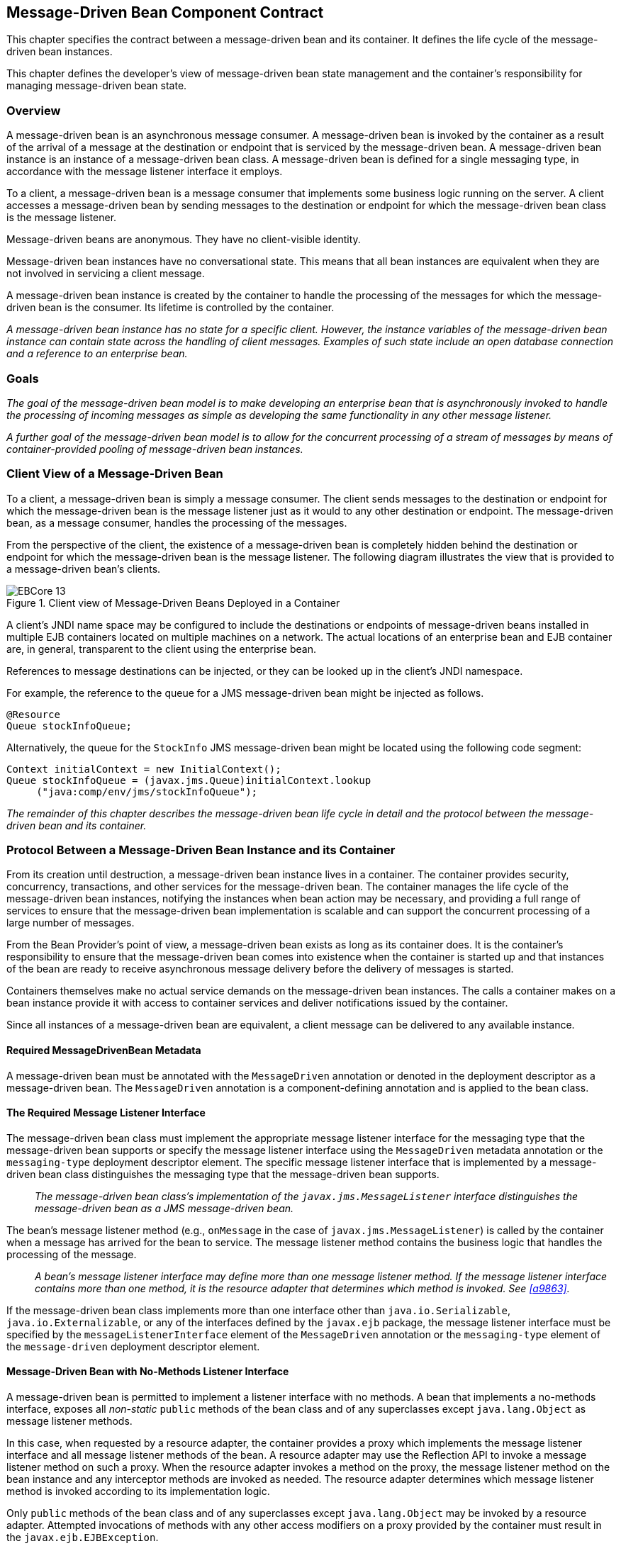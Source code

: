 [[a1702]]
== Message-Driven Bean Component Contract

This chapter specifies the contract between a
message-driven bean and its container. It defines the life cycle of the
message-driven bean instances.

This chapter defines the developer’s view of
message-driven bean state management and the container’s responsibility
for managing message-driven bean state.

=== Overview

A message-driven
bean is an asynchronous message consumer. A
message-driven bean is invoked by the container as a result of the
arrival of a message at the destination or endpoint that is serviced by
the message-driven bean. A message-driven bean instance is an instance
of a message-driven bean class. A message-driven bean is defined for a
single messaging type, in accordance with the message listener interface
it employs.

To a client, a message-driven bean is a
message consumer that implements some
business logic running on the server. A client accesses a message-driven
bean by sending messages to the destination or endpoint for which the
message-driven bean class is the message listener.

Message-driven beans are anonymous. They have
no client-visible identity.

Message-driven bean instances have no
conversational state. This means that all bean instances are equivalent
when they are not involved in servicing a client message.

A message-driven bean instance is created by
the container to handle the processing of the messages for which the
message-driven bean is the consumer. Its lifetime is controlled by the
container.

_A message-driven bean instance has no state
for a specific client. However, the instance variables of the
message-driven bean instance can contain state across the handling of
client messages. Examples of such state include an open database
connection and a reference to an enterprise bean._

=== Goals

_The goal of the message-driven bean model is
to make developing an enterprise bean that is asynchronously invoked to
handle the processing of incoming messages as simple as developing the
same functionality in any other message listener._

_A further goal of the message-driven bean
model is to allow for the concurrent processing of a stream of messages
by means of container-provided pooling of message-driven bean instances._

=== Client View of a Message-Driven Bean

To a client, a
message-driven bean is simply a message consumer. The client sends
messages to the destination or endpoint for which the message-driven
bean is the message listener just as it would to any other destination
or endpoint. The message-driven bean, as a message consumer, handles the
processing of the messages.

From the
perspective of the client, the existence of a message-driven bean is
completely hidden behind the destination or endpoint for which the
message-driven bean is the message listener. The following diagram
illustrates the view that is provided to a message-driven bean’s
clients.

.Client view of Message-Driven Beans Deployed in a Container
image::EBCore-13.png[]

A client’s JNDI name space may be configured
to include the destinations or endpoints of message-driven beans
installed in multiple EJB containers located on multiple machines on a
network. The actual locations of an enterprise bean and EJB container
are, in general, transparent to the client using the enterprise bean.

References to message destinations can be
injected, or they can be looked up in the client’s JNDI namespace.

For example, the reference to the queue for a
JMS message-driven bean might be injected as follows.

[source, java]
----
@Resource 
Queue stockInfoQueue;
----

Alternatively, the queue for the `StockInfo`
JMS message-driven bean might be located using the following code
segment:

[source, java]
----
Context initialContext = new InitialContext();
Queue stockInfoQueue = (javax.jms.Queue)initialContext.lookup
     ("java:comp/env/jms/stockInfoQueue");
----

_The remainder of this chapter describes the
message-driven bean life cycle in detail and the protocol between the
message-driven bean and its container._

=== Protocol Between a Message-Driven Bean Instance and its Container

From its creation
until destruction, a message-driven bean instance lives in a container.
The container provides security, concurrency, transactions, and other
services for the message-driven bean. The container manages the life
cycle of the message-driven bean instances, notifying the instances when
bean action may be necessary, and providing a full range of services to
ensure that the message-driven bean implementation is scalable and can
support the concurrent processing of a large number of messages.

From the Bean Provider’s point of view, a
message-driven bean exists as long as its container does. It is the
container’s responsibility to ensure that the message-driven bean comes
into existence when the container is started up and that instances of
the bean are ready to receive asynchronous message delivery before the
delivery of messages is started.

Containers themselves make no actual service
demands on the message-driven bean instances. The calls a container
makes on a bean instance provide it with access to container services
and deliver notifications issued by the container.

Since all instances of a message-driven bean
are equivalent, a client message can be delivered to any available
instance.

==== Required MessageDrivenBean Metadata

A message-driven bean must be annotated with
the `MessageDriven` annotation or denoted in the deployment descriptor
as a message-driven bean. The `MessageDriven` annotation is a
component-defining annotation and is applied to the bean class.

==== The Required Message Listener Interface

The message-driven bean class must implement
the appropriate message listener interface for the messaging type that
the message-driven bean supports or specify the message listener
interface using the `MessageDriven` metadata annotation or the
`messaging-type` deployment descriptor element. The specific message
listener interface that is implemented by a message-driven bean class
distinguishes the messaging type that the message-driven bean supports.

{empty}::
_The message-driven bean class’s
implementation of the `javax.jms.MessageListener` interface
distinguishes the message-driven bean as a JMS message-driven bean._

The bean’s
message listener method (e.g., `onMessage` in the case of
`javax.jms.MessageListener`) is called by the container when a message
has arrived for the bean to service. The message listener method
contains the business logic that handles the processing of the message.

{empty}::
_A bean’s message listener interface may
define more than one message listener method. If the message listener
interface contains more than one method, it is the resource adapter that
determines which method is invoked. See <<a9863>>._

If the message-driven bean class implements
more than one interface other than `java.io.Serializable`,
`java.io.Externalizable`, or any of the interfaces defined by the
`javax.ejb` package, the message listener interface must be specified by
the `messageListenerInterface` element of the `MessageDriven` annotation
or the `messaging-type` element of the `message-driven` deployment
descriptor element.

==== Message-Driven Bean with No-Methods Listener Interface

A message-driven bean is permitted to
implement a listener interface with no methods. A bean that implements a
no-methods interface, exposes all _non-static_ `public` methods of the bean
class and of any superclasses except `java.lang.Object` as message
listener methods.

In this case, when requested by a resource
adapter, the container provides a proxy which implements the message
listener interface and all message listener methods of the bean. A
resource adapter may use the Reflection API to invoke a message listener
method on such a proxy. When the resource adapter invokes a method on
the proxy, the message listener method on the bean instance and any
interceptor methods are invoked as needed. The resource adapter
determines which message listener method is invoked according to its
implementation logic.

Only `public` methods of the bean class and of
any superclasses except `java.lang.Object` may be invoked by a resource
adapter. Attempted invocations of methods with any other access
modifiers on a proxy provided by the container must result in the
`javax.ejb.EJBException`.

==== Dependency Injection

A message-driven bean may use dependency
injection mechanisms to acquire references to resources or other objects
in its environment (see <<a3613>>).
If a message-driven bean makes use of dependency
injection, the container injects these references after the bean
instance is created, and before any message-listener methods are invoked
on the bean instance. If a dependency on the `MessageDrivenContext` is
declared, or if the bean class implements the optional
`MessageDrivenBean` interface (see <<a1772>>), the 
`MessageDrivenContext` is also injected at this time.
If dependency injection fails, the bean instance is discarded.

Under the EJB 3.x API, the bean class may
acquire the `MessageDrivenContext` interface through dependency
injection without having to implement the `MessageDrivenBean` interface.
In this case, the `Resource` annotation (or `resource-env-ref`
deployment descriptor element) is used to denote the bean’s dependency
on the `MessageDrivenContext`. See <<a3613>>.

[[a1751]]
==== The MessageDrivenContext Interface

If the bean specifies a dependency on the
`MessageDrivenContext` interface (or if the bean class implements the
`MessageDrivenBean` interface), the container must provide the
message-driven bean instance with a `MessageDrivenContext`. This gives
the message-driven bean instance access to the instance’s context
maintained by the container. The `MessageDrivenContext` interface has
the following methods:

* The `setRollbackOnly` method allows the instance to mark the current
transaction such that the only outcome of the transaction is a rollback.
Only instances of a message-driven bean with container-managed
transaction demarcation can use this method.

* The `getRollbackOnly` method allows the instance to test if the current
transaction has been marked for rollback. Only instances of a
message-driven bean with container-managed transaction demarcation can
use this method.

* The `getUserTransaction` method returns the
`javax.transaction.UserTransaction` interface that the instance can use
to demarcate transactions, and to obtain transaction status. Only
instances of a message-driven bean with bean-managed transaction
demarcation can use this method.

* The `getTimerService` method returns the 
`javax.ejb.TimerService` interface.

* The `getCallerPrincipal` method returns the
`java.security.Principal` that is associated with the invocation.

* The `isCallerInRole` method is inherited from the 
`EJBContext` interface.

* The `getEJBHome`
and `getEJBLocalHome` methods are inherited from the `EJBContext`
interface. Message-driven bean instances must not call these methods.

* The `lookup` method enables the
message-driven bean to look up its environment entries in the JNDI
naming context.

* The `getContextData` method enables a message
listener method, lifecycle callback method, or timeout method to
retrieve or update the interceptor context data associated with its
invocation.

==== Message-Driven Bean Lifecycle Callback Interceptor Methods

The following lifecycle event callbacks are
supported for message-driven beans.

* `AroundConstruct`

* `PostConstruct`

* `PreDestroy`

The `PostConstruct` and `PreDestroy` callback
methods may be defined directly on the bean class or on a separate
interceptor class.footnote:a10258[If `PrePassivate` or `PostActivate` 
lifecycle callbacks are defined for message-driven beans, they are 
ignored.] The AroundConstruct lifecycle
callback interceptor method, if used, must be defined on an interceptor
class (see <<a9887>>). See <<a1979>>.

The `PostConstruct` callback occurs before
the first message listener method invocation on the bean. This is at a
point after which any dependency injection has been performed by the
container.

The `PostConstruct` lifecycle callback
interceptor method executes in an unspecified transaction and security
context.

The `PreDestroy` callback occurs at the time
the bean is removed from the pool or destroyed.

The `PreDestroy` lifecycle callback
interceptor method executes in an unspecified transaction and security
context.

[[a1772]]
==== The Optional MessageDrivenBean Interface

The message-driven bean class is not required
to implement the `javax.ejb.MessageDrivenBean` interface.

_Compatibility Note: The `MessageDrivenBean` interface was
required by earlier versions of the Enterprise JavaBeans specification.
Under the EJB 3.x API, the functionality previously provided by the
`MessageDrivenBean` interface is available to the bean class through the
use of dependency injection (of the `MessageDrivenContext`) and optional
lifecycle callback methods._

The `MessageDrivenBean` interface defines two
methods, `setMessageDrivenContext` and `ejbRemove`.

The `setMessageDrivenContext` method is called by the bean’s container to
associate a message-driven bean instance with its context maintained by
the container. Typically a message-driven bean instance retains its
message-driven context as part of its state.

The `ejbRemove` notification signals that the
instance is in the process of being removed by the container. In the
`ejbRemove` method, the instance releases the resources that it is
holding.

Under the EJB 3.x API, the bean class may
optionally define a `PreDestroy` callback method for notification of the
container’s removal of the bean instance.

This specification requires that the
`ejbRemove` and the `ejbCreate` methods of a message-driven bean be
treated as the `PreDestroy` and `PostConstruct` lifecycle callback
methods, respectively. If the message-driven bean implements the
`MessageDrivenBean` interface, the `PreDestroy` annotation can only be
applied to the `ejbRemove` method. Similar requirements apply to use of
deployment descriptor metadata as an alternative to the use of
annotations.

==== Timeout Callbacks

A message-driven bean can be registered with
the EJB Timer Service for time-based event notifications. The container
invokes the appropriate bean instance timeout callback method when a
timer for the bean has expired. See <<a5456>>.

==== Message-Driven Bean Creation

Except as noted
below, the container creates an instance of a message-driven bean in
three steps. First, the container calls the bean class constructor to
create a new message-driven bean instance. Second, the container injects
the bean’s `MessageDrivenContext`, if applicable, and performs any
other dependency injection as specified by metadata annotations on the
bean class or by the deployment descriptor. Third, the container calls
the instance’s `PostConstruct` lifecycle callback methods, if any. See
<<a1979>>.

If an interceptor associated with the
message-driven bean declares an `AroundConstruct` lifecycle callback
interceptor method, the container follows the rules for the
`AroundConstruct` interceptors defined in the _Interceptors_ 
specification <<a9887>>.

_Compatibility Note: EJB 2.1 required the message-driven bean
class to implement the `ejbCreate` method. This requirement has been
removed from the EJB 3.x API. If the message-driven bean class
implements the `ejbCreate` method, the `ejbCreate` method is treated as
the bean’s `PostConstruct` method, and the `PostConstruct` annotation
can only be applied to the `ejbCreate` method._

==== Message Listener Interceptor Methods for Message-Driven Beans

`AroundInvoke` interceptor methods are
supported for message-driven beans. These interceptor methods may be
defined on the bean class or on a interceptor class and apply to the
handling of the invocation of the bean’s message listener method(s).

Interceptors are described in <<a2004>>.

==== Serializing Message-Driven Bean Methods

The container
serializes calls to each message-driven bean instance. Most containers
will support many instances of a message-driven bean executing
concurrently; however, each instance sees only a serialized sequence of
method calls. Therefore, a message-driven bean does not have to be coded
as reentrant.

The container must serialize all the
container-invoked callbacks (e.g., lifecycle callback interceptor
methods and timeout callback methods), and it must serialize these
callbacks with the message listener method calls.

==== Concurrency of Message Processing

A container
allows many instances of a message-driven bean class to be executing
concurrently, thus allowing for the concurrent processing of a stream of
messages. No guarantees are made as to the exact order in which messages
are delivered to the instances of the message-driven bean class,
although the container should attempt to deliver messages in order when
it does not impair the concurrency of message processing. Message-driven
beans should therefore be prepared to handle messages that are out of
sequence: for example, the message to cancel a reservation may be
delivered before the message to make the reservation.

==== Transaction Context of Message-Driven Bean Methods

A bean’s message
listener and timeout callback methods are invoked in the scope of a
transaction determined by the transaction attribute specified in the
bean’s metadata annotations or deployment descriptor. If the bean is
specified as using container-managed transaction demarcation, either the
`REQUIRED` or the `NOT_SUPPORTED` transaction attribute must be used for
the message listener methods, and either the `REQUIRED`, `REQUIRES_NEW`, 
or the `NOT_SUPPORTED` transaction attribute for timeout callback
methods. See <<a2172>>.

When a message-driven bean using bean-managed
transaction demarcation uses the `javax.transaction.UserTransaction`
interface to demarcate transactions, the message receipt that causes the
bean to be invoked is not part of the transaction. If the message
receipt is to be part of the transaction, container-managed transaction
demarcation with the `REQUIRED` transaction attribute must be used.

The bean constructor, the
`setMessageDrivenContext` method, the message-driven bean’s dependency
injection methods, and lifecycle callback methods are called with an
unspecified transaction context. Refer to <<a2889>> for how the 
container executes methods with an unspecified transaction context.

==== Security Context of Message-Driven Bean Methods

A caller principal may propagate into a
message-driven bean’s message listener methods. Whether this occurs is a
function of the specific message-listener interface and associated
messaging provider, but is not governed by this specification.

The Bean Provider can use the `RunAs` metadata
annotation (or corresponding deployment descriptor element) to define a
run-as identity for the enterprise bean. The run-as identity applies to
the bean’s message listener methods and timeout methods. Run-as identity
behavior is further defined in <<a5329>>.

==== Association of a Message-Driven Bean with a Destination or Endpoint

A message-driven bean is associated with a
destination or endpoint when the bean is deployed in the container. It
is the responsibility of the Deployer to associate the message-driven
bean with a destination or endpoint.

==== Activation Configuration Properties

The Bean Provider may provide information to
the Deployer about the configuration of the message-driven bean in its
operational environment. This may include information about message
acknowledgement modes, message selectors, expected destination or
endpoint types, etc.

Activation configuration properties are
specified by means of the `activationConfig` element of the
`MessageDriven` annotation or `activation-config` deployment descriptor
element. Activation configuration properties specified in the deployment
descriptor are added to those specified by means of the `MessageDriven`
annotation. If a property of the same name is specified in both, the
deployment descriptor value overrides the value specified in the
annotation.

==== JMS Message-Driven Beans

This section describes activation
configuration properties specific to the JMS message-driven beans.

The container may or may not support its
built-in JMS provider using a resource adapter. However, it must allow
the application to configure a message-driven bean that uses the
built-in JMS provider using the activation properties defined by this
specification.

Both the container and any JMS resource
adapters are free to support activation properties in addition to those
listed here. However, applications that use non-standard activation
properties will not be portable.

===== Message Acknowledgment

JMS
message-driven beans should not attempt to use the JMS API for message
acknowledgment. Message acknowledgment is automatically handled by the
container. If the message-driven bean uses container-managed transaction
demarcation, message acknowledgment is handled automatically as a part
of the transaction commit. If bean-managed transaction demarcation is
used, the message receipt cannot be part of the bean-managed
transaction, and, in this case, the receipt is acknowledged by the
container. If bean-managed transaction demarcation is used, the Bean
Provider can indicate whether JMS `AUTO_ACKNOWLEDGE` semantics or
`DUPS_OK_ACKNOWLEDGE` semantics should apply by using the
`activationConfig` element of the `MessageDriven` annotation or by using
the `activation-config-property` deployment descriptor element. The
property name used to specify the acknowledgment mode is
`acknowledgeMode`. If the `acknowledgeMode` property is not specified,
JMS `AUTO_ACKNOWLEDGE` semantics are assumed. The value of the
`acknowledgeMode` property must be either `Auto-acknowledge` or
`Dups-ok-acknowledge` for a JMS message-driven bean.

===== Message Selectors

The Bean Provider may declare the JMS message
selector to be used in determining which messages a JMS message-driven
bean is to receive. If the Bean Provider wishes to restrict the messages
that a JMS message-driven bean receives, the Bean Provider can specify
the value of the message selector by using the `activationConfig`
element of the `MessageDriven` annotation or by using the
`activation-config-property` deployment descriptor element. The property
name used to specify the message selector is `messageSelector`.

For example:

[source, java]
----
@MessageDriven(activationConfig={
 @ActivationConfigProperty(
    propertyName="messageSelector",
    propertyValue="JMSType = 'car' AND color = 'blue'
             AND weight > 2500")
})
----
[source, xml]
----
<activation-config>
  <activation-config-property>
    <activation-config-property-name>
      messageSelector
    </activation-config-property-name>
    <activation-config-property-value>
      JMSType = 'car' AND color = 'blue' AND
      weight &gt; 2500
    </activation-config-property-value>
  </activation-config-property>
</activation-config>
----

The Application Assembler may further
restrict, but not replace, the value of the `messageSelector` property
of a JMS message-driven bean.

===== Destination Type

A JMS message-driven bean is associated with
a JMS Destination (Queue or Topic) when the bean is deployed in the
container. It is the responsibility of the Deployer to associate the
message-driven bean with a Queue or Topic.

The Bean Provider may provide advice to the
Deployer as to whether a message-driven bean is intended to be
associated with a Queue or a Topic by using the `activationConfig`
element of the `MessageDriven` annotation or by using the
`activation-config-property` deployment descriptor element. The property
name used to specify the destination type associated with the bean is
`destinationType`. The value for this property must be either
`javax.jms.Queue` or `javax.jms.Topic` for a JMS message-driven bean.

===== Destination Lookup

The Bean Provider or Deployer may specify the
JMS queue or topic from which a JMS message-driven bean is to receive
messages.

The lookup name of an administratively-defined `Queue` or `Topic` 
object may be specified by using the `activationConfig` element of 
the `MessageDriven` annotation or by using 
the `activation-config-property` deployment descriptor element. The
property name used to specify the lookup name is `destinationLookup`.

===== Connection Factory Lookup

The Bean Provider or Deployer may specify the
JMS connection factory that will be used to connect to the JMS provider
from which a JMS message-driven bean is to receive messages.

The lookup name of an administratively-defined `ConnectionFactory` 
object may be specified by using the `activationConfig` element of 
the `MessageDriven` annotation or by using 
the `activation-config-property` deployment descriptor element. The 
property name used to specify the lookup name is 
`connectionFactoryLookup`.

===== Subscription Durability

If the
message-driven bean is intended to be used with a topic, the Bean
Provider may further indicate whether a durable or non-durable
subscription should be used by using the `activationConfig` element of
the `MessageDriven` annotation or by using the
`activation-config-property` deployment descriptor element. The property
name used to specify whether a durable or non-durable subscription
should be used is `subscriptionDurability`. The value for this property
must be either `Durable` or `NonDurable` for a JMS message-driven bean.
If a topic subscription is specified and `subscriptionDurability` is not
specified, a non-durable subscription is assumed.

* Durable topic
subscriptions, as well as queues, ensure that messages are not missed
even if the EJB server is not running. Reliable applications will
typically make use of queues or durable topic subscriptions rather than
non-durable topic subscriptions.

* If a non-durable
topic subscription is used, it is the container’s responsibility to make
sure that the message-driven bean subscription is active (i.e., that
there is a message-driven bean available to service the message) in
order to ensure that messages are not missed as long as the EJB server
is running. Messages may be missed, however, when a bean is not
available to service them. This will occur, for example, if the EJB
server goes down for any period of time.

The Deployer
should avoid associating more than one message-driven bean with the same
JMS queue. If there are multiple JMS consumers for a queue, JMS does not
define how messages are distribued between the queue receivers.

===== Subscription Name

If the message-driven bean is intended to be
used with a topic, and the bean provider has indicated that a durable
subscription should be used by specifying the `subscriptionDurability`
property to `Durable`, then the bean provider or deployer may specify the
name of the durable subscription.

The name of the subscription may be specified
by using the `activationConfig` element of the `MessageDriven` 
annotation or by using the `activation-config-property` deployment 
descriptor element. The property name used to specify the name of the subscription is `subscriptionName`.

The Bean Provider or Deployer cannot specify
whether a shared or unshared subscription will be used.

===== Client Identifier

The Bean Provider or Deployer may specify the
JMS client identifier that will be used when connecting to the JMS
provider from which a JMS message-driven bean is to receive messages.

The client identifier may be specified by
using the `activationConfig` element of the `MessageDriven` annotation 
or by using the `activation-config-property` deployment descriptor 
element. The property name used to specify the client identifier is 
`clientId`.

==== Dealing with Exceptions

A message-driven bean’s message listener
method must not throw the `java.rmi.RemoteException`.

Message-driven beans should not, in general,
throw `RuntimeException`.

A `RuntimeException` that is not an application
exception thrown from any method of the message-driven bean class
(including a message listener method and the callbacks invoked by the
container) results in the transition to the "does not exist" state. If a
message-driven bean uses bean-managed transaction demarcation and throws
a `RuntimeException`, the container should not acknowledge the message.
Exception handling is described in detail in <<a2940>>. See the
_Interceptors_ specification <<a9887>> for the
rules pertaining to lifecycle callback interceptor methods when more
than one such method applies to the bean class.

From the client perspective, the message
consumer continues to exist. If the client continues sending messages to
the destination or endpoint associated with the bean, the container can
delegate the client’s messages to another instance.

The message listener methods of some
messaging types may throw application exceptions. An application
exception is propagated by the container to the resource adapter.

==== Missed PreDestroy Callbacks

The Bean Provider
cannot assume that the container will always invoke the PreDestroy
callback method (or `ejbRemove` method) for a message-driven bean
instance. The following scenarios result in the PreDestroy callback
method not being called on an instance:

* A crash of the EJB container.

* A system exception thrown from the instance’s
method to the container.

If the message-driven bean instance allocates
resources in the `PostConstruct` lifecycle callback method and/or in the
message listener method, and releases normally the resources in the
`PreDestroy` method, these resources will not be automatically released 
in the above scenarios. The application using the message-driven bean
should provide some clean up mechanism to periodically clean up the
unreleased resources.

==== Replying to a JMS Message

In standard JMS usage scenarios, the
messaging mode of a message’s `JMSReplyTo`
destination (Queue or Topic) is the same as the mode of the destination
to which the message has been sent. Although a message-driven bean is
not directly dependent on the mode of the JMS destination from which it
is consuming messages, it may contain code that depends on the mode of
its message’s `JMSReplyTo` destination. In particular, if a
message-driven bean replies to a message,
the mode of the reply’s message producer and the mode of the
`JMSReplyTo` destination must be the same. In order to implement a
message-driven bean that is independent of `JMSReplyTo` mode, the Bean
Provider should use `instanceOf` to test whether a `JMSReplyTo`
destination is a Queue or Topic, and then use a matching message
producer for the reply.

[[a1871]]
=== Message-Driven Bean State Diagram

When a client
sends a message to a Destination for which a message-driven bean is the
consumer, the container selects one of its method-ready instances and
invokes the instance’s message listener method.

The following figure illustrates the life
cycle of a message-driven bean instance.

.Life Cycle of a Message-Driven Bean
image::EBCore-14.png[]

The following steps describe the life cycle
of a message-driven bean instance:

A message-driven bean instance’s life starts
when the container invokes the message-driven bean class constructor to
create a new instance.footnote:a10259[If an `AroundConstruct` lifecycle 
callback interceptor is associated with the message-driven bean, the 
container follows the rules for the `AroundConstruct` interceptors 
defined in the _Interceptors_ specification <<a9887>>.] 
Next, the container
injects the bean’s `MessageDrivenContext` object, if applicable, and
performs any other dependency injection as specified by metadata
annotations on the bean class or by the deployment descriptor. The
container then calls the bean’s `PostConstruct` lifecycle callback
methods, if any.

The message-driven bean instance is now ready
to be delivered a message sent to its associated destination or endpoint
by any client or a call from the container to a timeout callback method.

When the container no longer needs the
instance (which usually happens when the container wants to reduce the
number of instances in the method-ready pool), the container invokes the
`PreDestroy` lifecycle callback methods for it, if any. This ends the
life of the message-driven bean instance.

==== Operations Allowed in the Methods of a Message-Driven Bean Class

<<a1886>> defines the methods of
a message-driven bean class in which the message-driven bean instances
can access the methods of the `javax.ejb.MessageDrivenContext` interface,
the `java:comp/env` environment naming context, resource managers,
`TimerService` and `Timer` methods, the `EntityManager` and
`EntityManagerFactory` methods, and other enterprise beans.

If a
message-driven bean instance attempts to invoke a method of the
`MessageDrivenContext` interface, and the access is not allowed in
<<a1886>>, the container must throw and log the
`java.lang.IllegalStateException`.

If a message-driven bean instance attempts to
invoke a method of the `TimerService` or `Timer` interface, and the
access is not allowed in <<a1886>>, the
container must throw the `java.lang.IllegalStateException`.

If a bean instance attempts to access a
resource manager, an enterprise bean, or an entity manager or entity
manager factory, and the access is not allowed in <<a1886>>, the 
behavior is undefined by the EJB specification.

[[a1886]]
[cols=".^,<,<", options=header]
.Operations Allowed in the Methods of a Message-Driven Bean
|===
|
Bean method
2+|
Bean method can perform the following
operations
|
h|
Container-managed transaction demarcation
h|
Bean-managed transaction demarcation
|
constructor
|
-
|
-
|
dependency injection methods (e.g.,
setMessageDrivenContext)
a|
MessageDrivenContext methods::
_lookup_

JNDI access to java:comp/env
a|
MessageDrivenContext methods::
_lookup_

JNDI access to java:comp/env
|
PostConstruct, PreDestroy lifecycle callback
methods
a|
MessageDrivenContext methods::
_getTimerService, lookup, getContextData_

JNDI access to java:comp/env +
EntityManagerFactory access
a|
MessageDrivenContext methods:: 
_getUserTransaction, getTimerService, lookup, getContextData_

JNDI access to java:comp/env +
EntityManagerFactory access
|
message listener method, AroundInvoke
interceptor method
a|
MessageDrivenContext methods::
_getRollbackOnly, setRollbackOnly, getCallerPrincipal, isCallerInRole,
getTimerService, lookup, getContextData_

JNDI access to java:comp/env +
Resource manager access +
Enterprise bean access +
EntityManagerFactory access +
EntityManager access +
Timer service or Timer methods
a|
MessageDrivenContext methods::
_getUserTransaction, getCallerPrincipal, isCallerInRole, getTimerService,
lookup, getContextData_

UserTransaction methods +
JNDI access to java:comp/env +
Resource manager access +
Enterprise bean access +
EntityManagerFactory access +
EntityManager access +
Timer service or Timer methods
|
timeout callback method
a|
MessageDrivenContext methods::
_getRollbackOnly, setRollbackOnly, getCallerPrincipal, getTimerService,
lookup, getContextData_

JNDI access to java:comp/env +
Resource manager access +
Enterprise bean access +
EntityManagerFactory access +
EntityManager access +
Timer service or Timer methods
a|
MessageDrivenContext methods::
_getUserTransaction, getCallerPrincipal, getTimerService, lookup,
getContextData_

UserTransaction methods +
JNDI access to java:comp/env +
Resource manager access +
Enterprise bean access +
EntityManagerFactory access +
EntityManager access +
Timer service or Timer methods
|===

Additional restrictions:

* The `getRollbackOnly` and `setRollbackOnly`
methods of the `MessageDrivenContext` interface should be used only in the
message-driven bean methods that execute in the context of a
transaction. The container must throw the
`java.lang.IllegalStateException` if the methods are invoked while the
instance is not associated with a transaction.

The reasons for disallowing operations in
<<a1886>>:

* Invoking the getRollbackOnly and
setRollbackOnly methods is disallowed in the message-driven bean methods
for which the container does not have a meaningful transaction context,
and for all message-driven beans with bean-managed transaction
demarcation.

* The `UserTransaction` interface is unavailable
to message-driven beans with container-managed transaction demarcation.

* Invoking `getEJBHome` or `getEJBLocalHome` is
disallowed in message-driven bean methods because there are no EJBHome
or EJBLocalHome objects for message-driven beans. The container must
throw and log the `java.lang.IllegalStateException` if these methods are
invoked.

=== The Responsibilities of the Bean Provider

This section
describes the responsibilities of the message-driven Bean Provider to
ensure that a message-driven bean can be deployed in any EJB container.

==== Classes and Interfaces

The message-driven Bean Provider is
responsible for providing the following class files:

* Message-driven bean class.

* Interceptor classes, if any.

==== Message-Driven Bean Class

The following are the requirements for the
message-driven bean class:

* The class must implement, directly or
indirectly, the message listener interface required by the messaging
type that it supports or the methods of the message listener interface.
In the case of JMS, this is the `javax.jms.MessageListener` interface.

* The class must be defined as `public`, must not
be `final`, and must not be `abstract`. The class must be a top level
class.

* The class must have a `public` constructor that
takes no arguments. The container uses this constructor to create
instances of the message-driven bean class.

* The class must not define the `finalize` method.

Optionally:

* The class may implement, directly or
indirectly, the `javax.ejb.MessageDrivenBean` interface.

* The class may implement, directly or
indirectly, the `javax.ejb.TimedObject` interface.

* The class may implement the `ejbCreate` method.

* The class may have an additional constructor
annotated with the `Inject` annotation (see <<a195>> and the CDI 
specification <<a9888>>).

The message-driven bean class may have
superclasses and/or superinterfaces. If the message-driven bean has
superclasses, the message listener methods, lifecycle callback
interceptor methods, timeout callback methods, the `ejbCreate` method, 
and the methods of the `MessageDrivenBean` interface may be defined in 
the message-driven bean class or in any of its superclasses.

The message-driven bean class is allowed to
implement other methods (for example, helper methods invoked internally
by the message listener method) in addition to the methods required by
the EJB specification.

==== Message-Driven Bean Superclasses

A message-driven bean class is permitted to
have superclasses that are themselves message-driven bean classes.
However, there are no special rules that apply to the processing of
annotations or the deployment descriptor for this case. For the purposes
of processing a particular message-driven bean class, all superclass
processing is identical regardless of whether the superclasses are
themselves message-driven bean classes. In this regard, the use of
message-driven bean classes as superclasses merely represents a
convenient use of _implementation inheritance_, but does not have
_component inheritance_ semantics.

==== Message Listener Method

The message-driven bean class must define the
message listener methods. The signature of a message listener method
must follow these rules:

The method must be declared as `public`.

The method must not be declared as `final` or `static`.

==== Message-Driven Bean with No-Methods Listener Interface

The following additional requirements apply
for a message-driven bean with a no-methods interface:

* All _non-static_ `public` methods of the bean
class and of any superclasses except `java.lang.Object` are exposed as
message listener methods. +
_Note: This includes callback methods. The
Bean Provider should exercise caution when choosing to expose callback
methods as message listener methods. The runtime context (e.g.
transaction context, caller principal, operations allowed, etc.) for a
method invoked as a callback can differ significantly from the context
for the same method when invoked as a message listener. In general,
callback methods should not be exposed as message listener methods.
Therefore, it is recommended that all methods other than message
listener methods be assigned an access type other than public._

* Only private methods of the bean class and
any superclasses except `java.lang.Object` may be declared `final`.

[[a1979]]
==== Lifecycle Callback Interceptor Methods

`PostConstruct` and `PreDestroy`
lifecycle callback interceptor methods may be defined for message-driven
beans. If `PrePassivate` or `PostActivate` lifecycle callbacks are
defined, they are ignored.footnote:a10260[This might result from the use 
of default interceptor classes, for example.]

_Compatibility Note: If the `PostConstruct` lifecycle callback
interceptor method is the `ejbCreate` method, or if the `PreDestroy`
lifecycle callback interceptor method is the `ejbRemove` method, these
callback methods must be implemented on the bean class itself (or on its
superclasses). Except for these cases, the method names can be
arbitrary, but must not start with "ejb" to avoid conflicts with the
callback methods defined by the `javax.ejb.EnterpriseBean` interfaces._

Lifecycle callback interceptor methods may be
defined on the bean class and/or on an interceptor class of the bean.
Rules applying to the definition of lifecycle callback interceptor
methods are defined in <<a2023>>.

=== The Responsibilities of the Container Provider

This section
describes the responsibilities of the Container Provider to support a
message-driven bean. The Container Provider is responsible for providing
the deployment tools, and for managing the message-driven bean instances
at runtime.

_Because the EJB specification does not define
the API between deployment tools and the container, we assume that the
deployment tools are provided by the Container Provider. Alternatively,
the deployment tools may be provided by a different vendor who uses the
container vendor’s specific API._

==== Generation of Implementation Classes

The deployment tools provided by the
container are responsible for the generation of additional classes when
the message-driven bean is deployed. The tools obtain the information
that they need for generation of the additional classes by introspecting
the classes and interfaces provided by the Enterprise Bean Provider and
by examining the message-driven bean’s deployment descriptor.

The deployment tools may generate a class
that mixes some container-specific code with the message-driven bean
class. This code may, for example, help the container to manage the bean
instances at runtime. Subclassing, delegation, and code generation can
be used by the tools.

==== Deployment of Message-Driven Beans with No-Methods Listener Interface

The Container Provider must support the
deployment of a message-driven bean with a no-methods listener
interface.

The container’s implementation class
generated by the deployment tools must implement the message listener
interface and implement all _non-static_ `public` methods of the bean class
and of any superclasses except `java.lang.Object` as message listener
methods.

==== Deployment of JMS Message-Driven Beans

The Container Provider must support the
deployment of a JMS message-driven bean as the consumer of a JMS queue
or topic.

==== Request/Response Messaging Types

If the message listener supports a
request/response messaging type, it is the container’s responsibility to
deliver the message response.

==== Non-reentrant Instances

The container must ensure that only one
thread can be executing an instance at any time.

==== Transaction Scoping, Security, Exceptions

The container
must follow the rules with respect to transaction scoping, security
checking, and exception handling, as described in <<a2172>>, <<a4945>>, 
and <<a2940>>.

